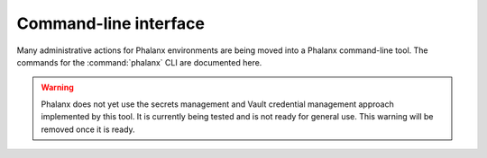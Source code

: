 Command-line interface
======================

Many administrative actions for Phalanx environments are being moved into a Phalanx command-line tool.
The commands for the :command:`phalanx` CLI are documented here.

.. warning::

   Phalanx does not yet use the secrets management and Vault credential management approach implemented by this tool.
   It is currently being tested and is not ready for general use.
   This warning will be removed once it is ready.

.. click:: phalanx.cli:main
   :prog: phalanx
   :nested: full
